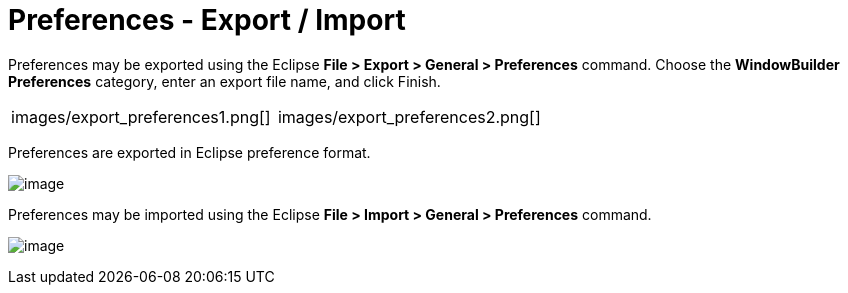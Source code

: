 = Preferences - Export / Import

Preferences may be exported using the Eclipse *File > Export > General >
Preferences* command. Choose the *WindowBuilder Preferences* category,
enter an export file name, and click Finish.

[cols="a,a"]
|===
| images/export_preferences1.png[]
| images/export_preferences2.png[]
|===

Preferences are exported in Eclipse preference format.

image:images/designer_epf.png[image] +

Preferences may be imported using the Eclipse *File > Import > General >
Preferences* command. +

image:images/import_preferences.png[image]